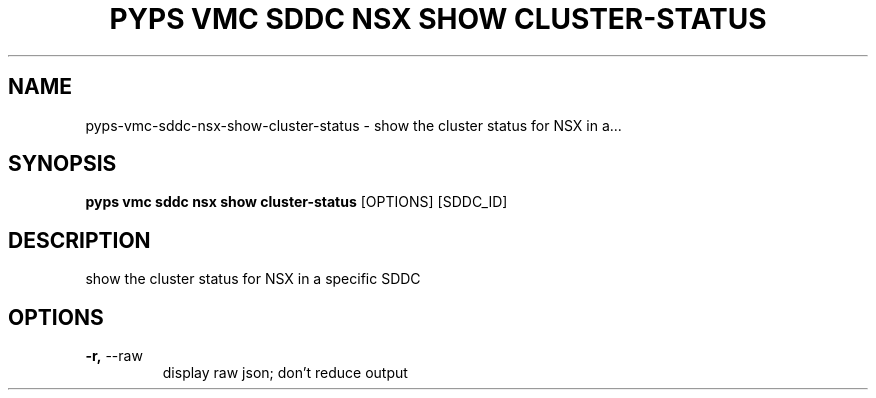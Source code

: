 .TH "PYPS VMC SDDC NSX SHOW CLUSTER-STATUS" "1" "2023-03-21" "1.0.0" "pyps vmc sddc nsx show cluster-status Manual"
.SH NAME
pyps\-vmc\-sddc\-nsx\-show\-cluster-status \- show the cluster status for NSX in a...
.SH SYNOPSIS
.B pyps vmc sddc nsx show cluster-status
[OPTIONS] [SDDC_ID]
.SH DESCRIPTION
show the cluster status for NSX in a specific SDDC
.SH OPTIONS
.TP
\fB\-r,\fP \-\-raw
display raw json; don't reduce output
